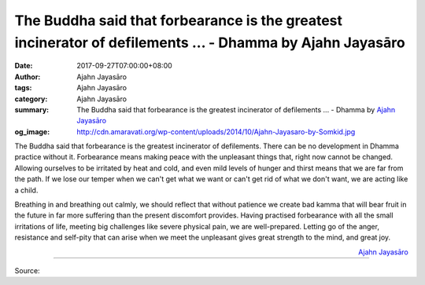 The Buddha said that forbearance is the greatest incinerator of defilements ... - Dhamma by Ajahn Jayasāro
##########################################################################################################

:date: 2017-09-27T07:00:00+08:00
:author: Ajahn Jayasāro
:tags: Ajahn Jayasāro
:category: Ajahn Jayasāro
:summary: The Buddha said that forbearance is the greatest incinerator of defilements ...
          - Dhamma by `Ajahn Jayasāro`_
:og_image: http://cdn.amaravati.org/wp-content/uploads/2014/10/Ajahn-Jayasaro-by-Somkid.jpg


The Buddha said that forbearance is the greatest incinerator of defilements.
There can be no development in Dhamma practice without it. Forbearance means
making peace with the unpleasant things that, right now cannot be changed.
Allowing ourselves to be irritated by heat and cold, and even mild levels of
hunger and thirst means that we are far from the path. If we lose our temper
when we can't get what we want or can't get rid of what we don't want, we are
acting like a child.

Breathing in and breathing out calmly, we should reflect that without patience
we create bad kamma that will bear fruit in the future in far more suffering
than the present discomfort provides. Having practised forbearance with all the
small irritations of life, meeting big challenges like severe physical pain, we
are well-prepared. Letting go of the anger, resistance and self-pity that can
arise when we meet the unpleasant gives great strength to the mind, and great
joy.


.. container:: align-right

  `Ajahn Jayasāro`_

.. image:: https://scontent.fkhh1-1.fna.fbcdn.net/v/t1.0-9/21766646_1325520967556586_5627913867832565873_n.jpg?oh=57c084e96950b29a92c1f3d638e60764&oe=5ACF35AE
   :align: center
   :alt: The Buddha said that forbearance is the greatest incinerator of defilements

----

Source:

.. raw:: html

  <iframe src="https://www.facebook.com/plugins/post.php?href=https%3A%2F%2Fwww.facebook.com%2Fjayasaro.panyaprateep.org%2Fposts%2F1325520967556586%3A0" width="auto" height="503" style="border:none;overflow:hidden" scrolling="no" frameborder="0" allowTransparency="true"></iframe>

.. _Ajahn Jayasāro: http://www.amaravati.org/biographies/ajahn-jayasaro/

